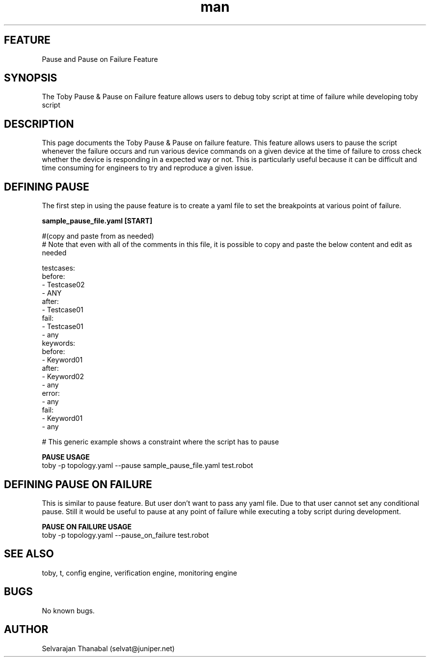 .\" Manpage for Toby pause/pause_on_failure feature
.\" Contact selvat@juniper.net to correct errors or typos
.TH man 1 "12 Jun 2019"
.SH FEATURE
Pause and Pause on Failure Feature
.SH SYNOPSIS
The Toby Pause & Pause on Failure feature allows users to debug toby script at time of failure while developing toby script
.SH DESCRIPTION
This page documents the Toby Pause & Pause on failure feature. This feature allows users to pause the script whenever the failure occurs and run various device commands on a given device at the time of failure to cross check whether the device is responding in a expected way or not.  This is particularly useful because it can be difficult and time consuming for engineers to try and reproduce a given issue.
.SH DEFINING PAUSE
The first step in using the pause feature is to create a yaml file to set the breakpoints at various point of failure.

.nf
.B "sample_pause_file.yaml [START]"

#(copy and paste from as needed)
# Note that even with all of the comments in this file, it is possible to copy and paste the below content and edit as needed

testcases:
     before:
         - Testcase02
         - ANY
     after:
         - Testcase01
     fail:
         - Testcase01
         - any
keywords:
     before:
         - Keyword01
     after:
         - Keyword02
         - any
     error:
         - any
     fail:
         - Keyword01
         - any

# This generic example shows a constraint where the script has to pause
.PP
.B "PAUSE USAGE"
       toby -p topology.yaml --pause sample_pause_file.yaml test.robot

.SH DEFINING PAUSE ON FAILURE
This is similar to pause feature. But user don't want to pass any yaml file. Due to that user cannot set any conditional pause. Still it would be useful to pause at any point of failure while executing a toby script during development.
.PP
.B "PAUSE ON FAILURE USAGE"
       toby -p topology.yaml --pause_on_failure test.robot

.SH SEE ALSO
toby, t, config engine, verification engine, monitoring engine
.SH BUGS
No known bugs.
.SH AUTHOR
Selvarajan Thanabal (selvat@juniper.net)
